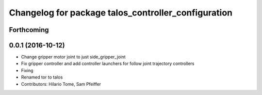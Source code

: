 ^^^^^^^^^^^^^^^^^^^^^^^^^^^^^^^^^^^^^^^^^^^^^^^^^^^^
Changelog for package talos_controller_configuration
^^^^^^^^^^^^^^^^^^^^^^^^^^^^^^^^^^^^^^^^^^^^^^^^^^^^

Forthcoming
-----------

0.0.1 (2016-10-12)
------------------
* Change gripper motor joint to just side_gripper_joint
* Fix gripper controller and add controller launchers for follow joint trajectory controllers
* Fixing
* Renamed tor to talos
* Contributors: Hilario Tome, Sam Pfeiffer
